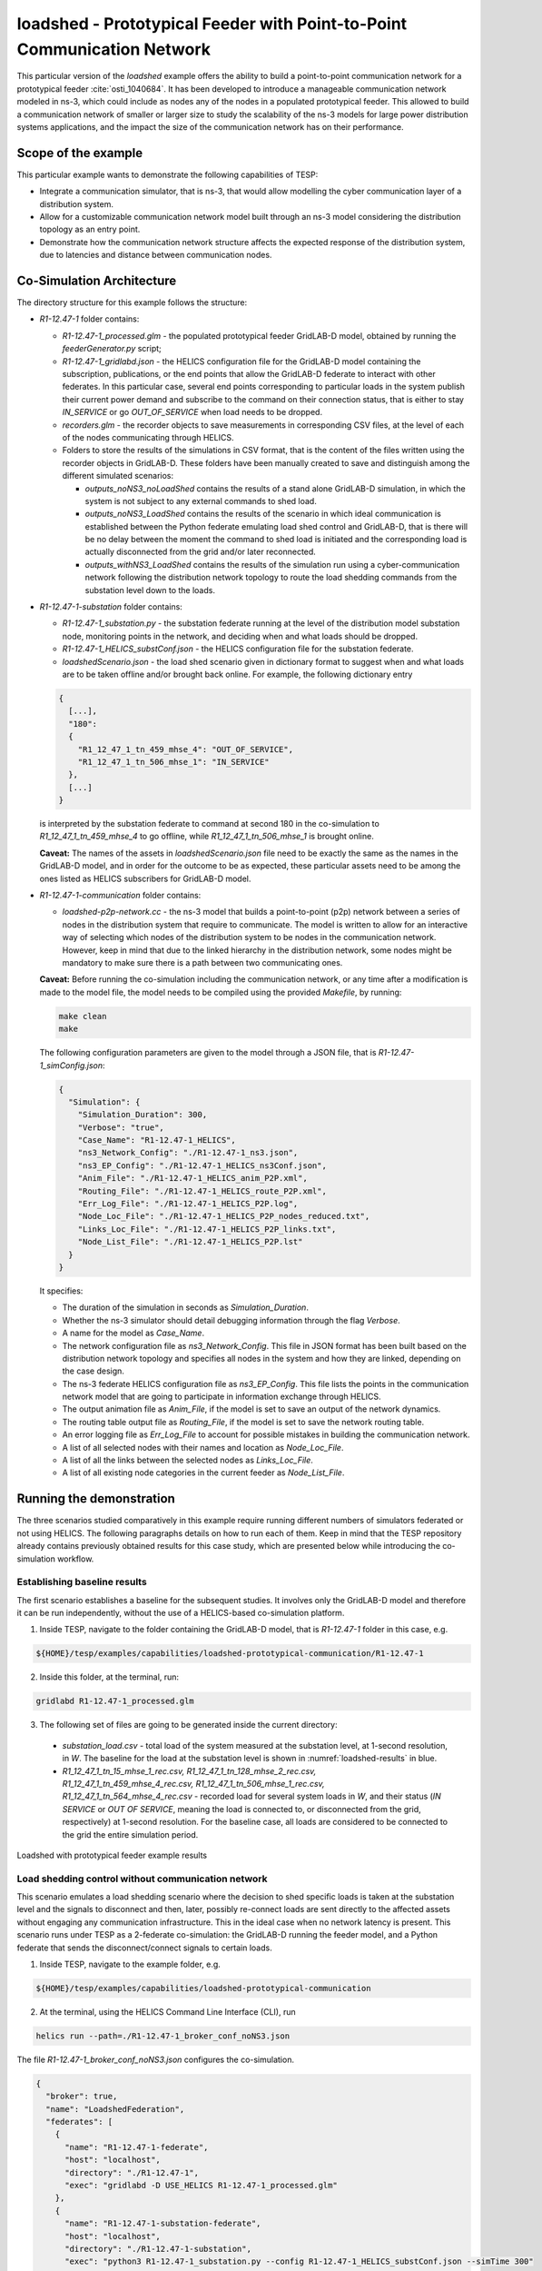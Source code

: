 ..
    _ Copyright (c) 2021-2023 Battelle Memorial Institute
    _ file: loadshed-taxonomy-feeder-doc.rst

loadshed - Prototypical Feeder with Point-to-Point Communication Network
************************************************************************

This particular version of the *loadshed* example offers the ability to build a point-to-point communication network for a prototypical feeder :cite:`osti_1040684`. It has been developed to introduce a manageable communication network modeled in ns-3, which could include as nodes any of the nodes in a populated prototypical feeder. This allowed to build a communication network of smaller or larger size to study the scalability of the ns-3 models for large power distribution systems applications, and the impact the size of the communication network has on their performance.

Scope of the example
====================

This particular example wants to demonstrate the following capabilities of TESP:

- Integrate a communication simulator, that is ns-3, that would allow modelling the cyber communication layer of a distribution system.
- Allow for a customizable communication network model built through an ns-3 model considering the distribution topology as an entry point.
- Demonstrate how the communication network structure affects the expected response of the distribution system, due to latencies and distance between communication nodes.

Co-Simulation Architecture
==========================

The directory structure for this example follows the structure:

- *R1-12.47-1* folder contains:

  - *R1-12.47-1_processed.glm* - the populated prototypical feeder GridLAB-D model, obtained by running the *feederGenerator.py* script;
  - *R1-12.47-1_gridlabd.json* - the HELICS configuration file for the GridLAB-D model containing the subscription, publications, or the end points that allow the GridLAB-D federate to interact with other federates. In this particular case, several end points corresponding to particular loads in the system publish their current power demand and subscribe to the command on their connection status, that is either to stay *IN_SERVICE* or go *OUT_OF_SERVICE* when load needs to be dropped.
  - *recorders.glm* - the recorder objects to save measurements in corresponding CSV files, at the level of each of the nodes communicating through HELICS.
  - Folders to store the results of the simulations in CSV format, that is the content of the files written using the recorder objects in GridLAB-D. These folders have been manually created to save and distinguish among the different simulated scenarios:

    - *outputs_noNS3_noLoadShed* contains the results of a stand alone GridLAB-D simulation, in which the system is not subject to any external commands to shed load.
    - *outputs_noNS3_LoadShed* contains the results of the scenario in which ideal communication is established between the Python federate emulating load shed control and GridLAB-D, that is there will be no delay between the moment the command to shed load is initiated and the corresponding load is actually disconnected from the grid and/or later reconnected.
    - *outputs_withNS3_LoadShed* contains the results of the simulation run using a cyber-communication network following the distribution network topology to route the load shedding commands from the substation level down to the loads.

- *R1-12.47-1-substation* folder contains:

  - *R1-12.47-1_substation.py* - the substation federate running at the level of the distribution model substation node, monitoring points in the network, and deciding when and what loads should be dropped.
  - *R1-12.47-1_HELICS_substConf.json* - the HELICS configuration file for the substation federate.
  - *loadshedScenario.json* - the load shed scenario given in dictionary format to suggest when and what loads are to be taken offline and/or brought back online. For example, the following dictionary entry

  .. code::

    {
      [...],
      "180":
      {
        "R1_12_47_1_tn_459_mhse_4": "OUT_OF_SERVICE",
        "R1_12_47_1_tn_506_mhse_1": "IN_SERVICE"
      },
      [...]
    }

  is interpreted by the substation federate to command at second 180 in the co-simulation to *R1_12_47_1_tn_459_mhse_4* to go offline, while *R1_12_47_1_tn_506_mhse_1* is brought online.

  **Caveat:** The names of the assets in *loadshedScenario.json* file need to be exactly the same as the names in the GridLAB-D model, and in order for the outcome to be as expected, these particular assets need to be among the ones listed as HELICS subscribers for GridLAB-D model.

- *R1-12.47-1-communication* folder contains:

  - *loadshed-p2p-network.cc* - the ns-3 model that builds a point-to-point (p2p) network between a series of nodes in the distribution system that require to communicate. The model is written to allow for an interactive way of selecting which nodes of the distribution system to be nodes in the communication network. However, keep in mind that due to the linked hierarchy in the distribution network, some nodes might be mandatory to make sure there is a path between two communicating ones.

  **Caveat:** Before running the co-simulation including the communication network, or any time after a modification is made to the model file, the model needs to be compiled using the provided *Makefile*, by running:

  .. code::

    make clean
    make

  The following configuration parameters are given to the model through a JSON file, that is *R1-12.47-1_simConfig.json*:

  .. code::

    {
      "Simulation": {
        "Simulation_Duration": 300,
        "Verbose": "true",
        "Case_Name": "R1-12.47-1_HELICS",
        "ns3_Network_Config": "./R1-12.47-1_ns3.json",
        "ns3_EP_Config": "./R1-12.47-1_HELICS_ns3Conf.json",
        "Anim_File": "./R1-12.47-1_HELICS_anim_P2P.xml",
        "Routing_File": "./R1-12.47-1_HELICS_route_P2P.xml",
        "Err_Log_File": "./R1-12.47-1_HELICS_P2P.log",
        "Node_Loc_File": "./R1-12.47-1_HELICS_P2P_nodes_reduced.txt",
        "Links_Loc_File": "./R1-12.47-1_HELICS_P2P_links.txt",
        "Node_List_File": "./R1-12.47-1_HELICS_P2P.lst"
      }
    }

  It specifies:

  - The duration of the simulation in seconds as *Simulation_Duration*.
  - Whether the ns-3 simulator should detail debugging information through the flag *Verbose*.
  - A name for the model as *Case_Name*.
  - The network configuration file as *ns3_Network_Config*. This file in JSON format has been built based on the distribution network topology and specifies all nodes in the system and how they are linked, depending on the case design.
  - The ns-3 federate HELICS configuration file as *ns3_EP_Config*. This file lists the points in the communication network model that are going to participate in information exchange through HELICS.
  - The output animation file as *Anim_File*, if the model is set to save an output of the network dynamics.
  - The routing table output file as *Routing_File*, if the model is set to save the network routing table.
  - An error logging file as *Err_Log_File* to account for possible mistakes in building the communication network.
  - A list of all selected nodes with their names and location as *Node_Loc_File*.
  - A list of all the links between the selected nodes as *Links_Loc_File*.
  - A list of all existing node categories in the current feeder as *Node_List_File*.

Running the demonstration
=========================

The three scenarios studied comparatively in this example require running different numbers of simulators federated or not using HELICS. The following paragraphs details on how to run each of them. Keep in mind that the TESP repository already contains previously obtained results for this case study, which are presented below while introducing the co-simulation workflow.

Establishing baseline results
~~~~~~~~~~~~~~~~~~~~~~~~~~~~~

The first scenario establishes a baseline for the subsequent studies. It involves only the GridLAB-D model and therefore it can be run independently, without the use of a HELICS-based co-simulation platform.

1. Inside TESP, navigate to the folder containing the GridLAB-D model, that is *R1-12.47-1* folder in this case, e.g.

.. code::

  ${HOME}/tesp/examples/capabilities/loadshed-prototypical-communication/R1-12.47-1

2. Inside this folder, at the terminal, run:

.. code::

  gridlabd R1-12.47-1_processed.glm

3. The following set of files are going to be generated inside the current directory:

  - *substation_load.csv* - total load of the system measured at the substation level, at 1-second resolution, in *W*. The baseline for the load at the substation level is shown in :numref:`loadshed-results` in blue.
  - *R1_12_47_1_tn_15_mhse_1_rec.csv, R1_12_47_1_tn_128_mhse_2_rec.csv, R1_12_47_1_tn_459_mhse_4_rec.csv, R1_12_47_1_tn_506_mhse_1_rec.csv, R1_12_47_1_tn_564_mhse_4_rec.csv* - recorded load for several system loads in *W*, and their status (*IN SERVICE* or *OUT OF SERVICE*, meaning the load is connected to, or disconnected from the grid, respectively) at 1-second resolution. For the baseline case, all loads are considered to be connected to the grid the entire simulation period.

.. _loadshed-results:
.. figure:: ../media/loadshed-pcs/loadshed.png
  :width: 95%
  :align: center

  Loadshed with prototypical feeder example results

Load shedding control without communication network
~~~~~~~~~~~~~~~~~~~~~~~~~~~~~~~~~~~~~~~~~~~~~~~~~~~

This scenario emulates a load shedding scenario where the decision to shed specific loads is taken at the substation level and the signals to disconnect and then, later, possibly re-connect loads are sent directly to the affected assets without engaging any communication infrastructure. This in the ideal case when no network latency is present. This scenario runs under TESP as a 2-federate co-simulation: the GridLAB-D running the feeder model, and a Python federate that sends the disconnect/connect signals to certain loads.

1. Inside TESP, navigate to the example folder, e.g.

.. code::

  ${HOME}/tesp/examples/capabilities/loadshed-prototypical-communication

2. At the terminal, using the HELICS Command Line Interface (CLI), run

.. code::

  helics run --path=./R1-12.47-1_broker_conf_noNS3.json

The file *R1-12.47-1_broker_conf_noNS3.json* configures the co-simulation.

.. _broker_conf_noNS3:
.. code::

  {
    "broker": true,
    "name": "LoadshedFederation",
    "federates": [
      {
        "name": "R1-12.47-1-federate",
        "host": "localhost",
        "directory": "./R1-12.47-1",
        "exec": "gridlabd -D USE_HELICS R1-12.47-1_processed.glm"
      },
      {
        "name": "R1-12.47-1-substation-federate",
        "host": "localhost",
        "directory": "./R1-12.47-1-substation",
        "exec": "python3 R1-12.47-1_substation.py --config R1-12.47-1_HELICS_substConf.json --simTime 300"
      }
    ]
  }

This configuration file identifies:

- The number of federates as the length of the *federates* vector (e.g. 2 in this case),
- Each federate with a name, specific folder to run in, and the command to execute to launch the federate.

Specifically, the Python federate emulating a control and decision center runs with:

- *--config* or *-c* flags followed by the HELICS configuration file *R1-12.47-1_HELICS_substConf.json*.
- *--simTime* or *-t* flags followed by an integer representing the number of seconds for how long the federate should run in co-simulation.

As seen in :numref:`loadshed-results` in the right-hand side graphs in green, five loads are being disconnected from the grid at different times, and then some of them are reconnected. Because the control signal reaches the controlled loads instantaneously as there is no communication network between them and the substation, the distribution network sees a change in overall load immediately and as expected (depicted in green in the left-hand side graphs).

Load shedding control over communication network
~~~~~~~~~~~~~~~~~~~~~~~~~~~~~~~~~~~~~~~~~~~~~~~~

The third scenario introduces ns-3 as the simulation federate for the communication layer realizing the cyber-connected node infrastructure of the distribution network. In this particular case, as shown in :numref:`generic-network-topology`, there exists a realizable path from the substation to any other node in the distribution network and down to any load and DER (PV or battery).

.. _generic-network-topology:
.. figure:: ../media/loadshed-pcs/generic-network-topology.png
  :width: 95%
  :align: center

  Generic distribution network topology

The ns-3 model is set to either:

- Allow for interactive selection of which node category (substation, node, billing meter, house meter, house, battery meter, battery, solar meter, PV, or inverter) to be considered in building the ns-3 point-to-point network model, or
- Fix the communication network nodes through the ns-3 model file (requires re-compilation after any change made).

As this example requires control of the house loads from the substation level, the following node categories are fixed to be considered when building the ns-3 communication model to make sure each house load is reached from the substation:

- substation,
- node,
- billing meter, 
- house meter.

This implies that from a total of 7,590 connected points in the distribution feeder (7,589 links), only 4,412 (4,411 links) are considered. The final communication network developed for this example considering the prototypical feeder *R1-12.47-1* in :cite:`osti_1040684` is shown in :numref:`ns3-topology`, which also highlights the location of the substation and the 5 controlled loads.

.. _ns3-topology:
.. figure:: ../media/loadshed-pcs/ns3-topology.png
  :width: 95%
  :align: center

  Communication network topology

To run this scenario, follow the steps:

1. Inside TESP, navigate to the example folder, e.g.

.. code::

  ${HOME}/tesp/examples/capabilities/loadshed-prototypical-communication

2. At the terminal, using the HELICS Command Line Interface (CLI), run

.. code::

  helics run --path=./R1-12.47-1_broker_conf_withNS3.json

The file *R1-12.47-1_broker_conf_withNS3.json* configures the co-simulation.

.. _broker_conf_withNS3:
.. code::

  {
    "broker": true,
    "name": "LoadshedFederation",
    "federates": [
      {
        "name": "R1-12.47-1-federate",
        "host": "localhost",
        "directory": "./R1-12.47-1",
        "exec": "gridlabd -D USE_HELICS R1-12.47-1_processed.glm"
      },
      {
        "name": "R1-12.47-1-substation-federate",
        "host": "localhost",
        "directory": "./R1-12.47-1-substation",
        "exec": "python3 R1-12.47-1_substation.py --config R1-12.47-1_HELICS_substConf.json --simTime 300"
      },
      {
        "name": "R1-12.47-1-communication",
        "host": "localhost",
        "directory": "./R1-12.47-1-communication",
        "exec": "./loadshed-p2p-network --simConfigFile=R1-12.47-1_simConfig.json"
      }
    ]
  }

The extra entry in this configuration file compared to the one in the previous scenario is related to the ns-3 federate that is set to run in the communication network folder with *R1-12.47-1_simConfig.json* as the federate configuration file.

In :numref:`loadshed-results` the results of this scenario are shown in the orange color. In this example, for study purpose only, the delay on all point-to-point channels has been set to *100 ms*. This leads to a delayed response from the controlled loads going offline or online, as seen when compared to the their response when the control signals are not transmitted through a communication network. Moreover, when compared among the controlled loads, the latencies are variable as they also depend on the distance between the source and destination in the communication network and the number of hops the signal has to go through, fact corroborated by the physical distances between substation and controlled loads in :numref:`ns3-topology`.

.. Bibliography
.. ============

.. .. bibliography:: ../references/refs.bib
..    :all:
..    :style: plain

Copyright (c) 2017-2023 Battelle Memorial Institute

License: https://github.com/pnnl/tesp/blob/main/LICENSE